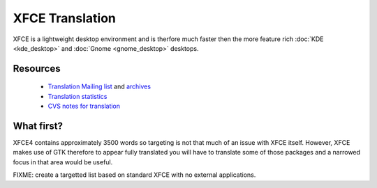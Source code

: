 
.. _../pages/guide/xfce#xfce_translation:

XFCE Translation
****************

XFCE is a lightweight desktop environment and is therfore much faster then the more
feature rich :doc:`KDE <kde_desktop>` and :doc:`Gnome <gnome_desktop>` desktops.

.. _../pages/guide/xfce#resources:

Resources
=========

  * `Translation Mailing list <http://lunar-linux.org/mailman/listinfo/xfce-i18n>`_ and `archives <http://lunar-linux.org/pipermail/xfce-i18n/>`_
  * `Translation statistics <http://xfce.org/~kelnos/xfce4/i18n/>`_
  * `CVS notes for translation <http://www.xfce.org/index.php?page=developers〈=en#contribute>`_

.. _../pages/guide/xfce#what_first:

What first?
===========

XFCE4 contains approximately 3500 words so targeting is not that much of an
issue with XFCE itself.  However, XFCE makes use of GTK therefore to appear 
fully translated you will have to translate some of those packages and a
narrowed focus in that area would be useful.

FIXME: create a targetted list based on standard XFCE with no external
applications.